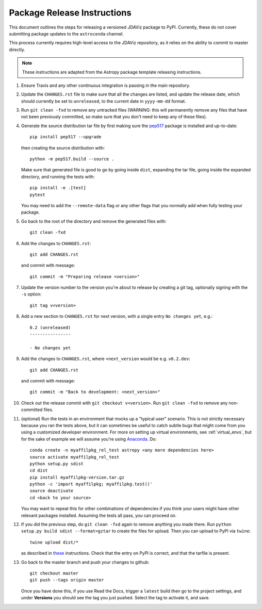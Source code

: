 ****************************
Package Release Instructions
****************************

This document outlines the steps for releasing a versioned JDAViz package to
PyPI. Currently, these do not cover submitting package updates to the
``astroconda`` channel.

This process currently requires high-level access to the JDAViz repository,
as it relies on the ability to commit to master directly.

.. note::
    These instructions are adapted from the Astropy package template releasing
    instructions.

#. Ensure Travis and any other continuous integration is passing in the main
   repository.

#. Update the ``CHANGES.rst`` file to make sure that all the changes are listed,
   and update the release date, which should currently be set to
   ``unreleased``, to the current date in ``yyyy-mm-dd`` format.

#. Run ``git clean -fxd`` to remove any untracked files (WARNING: this will
   permanently remove any files that have not been previously committed, so
   make sure that you don't need to keep any of these files).

#. Generate the source distribution tar file by first making sure the
   `pep517 <https://pypi.org/project/pep517/>`_ package is installed and
   up-to-date::

        pip install pep517 --upgrade

   then creating the source distribution with::

        python -m pep517.build --source .

   Make sure that generated file is good to go by going inside ``dist``,
   expanding the tar file, going inside the expanded directory, and
   running the tests with::

        pip install -e .[test]
        pytest

   You may need to add the ``--remote-data`` flag or any other flags that you
   normally add when fully testing your package.

#. Go back to the root of the directory and remove the generated files with::

        git clean -fxd

#. Add the changes to ``CHANGES.rst``::

        git add CHANGES.rst

   and commit with message::

        git commit -m "Preparing release <version>"

#. Update the version number to the version you're about to release by creating
   a git tag, optionally signing with the ``-s`` option::

        git tag v<version>

#. Add a new section to ``CHANGES.rst`` for next version, with a single entry
   ``No changes yet``, e.g.::

       0.2 (unreleased)
       ----------------

       - No changes yet

#. Add the changes to ``CHANGES.rst``, where ``<next_version`` would be e.g.
   ``v0.2.dev``::

        git add CHANGES.rst

   and commit with message::

        git commit -m "Back to development: <next_version>"

#. Check out the release commit with ``git checkout v<version>``.
   Run ``git clean -fxd`` to remove any non-committed files.

#. (optional) Run the tests in an environment that mocks up a "typical user"
   scenario. This is not strictly necessary because you ran the tests above, but
   it can sometimes be useful to catch subtle bugs that might come from you
   using a customized developer environment.  For more on setting up virtual
   environments, see :ref:`virtual_envs`, but for the sake of example we will
   assume you're using `Anaconda <https://conda.io/docs/>`_. Do::

       conda create -n myaffilpkg_rel_test astropy <any more dependencies here>
       source activate myaffilpkg_rel_test
       python setup.py sdist
       cd dist
       pip install myaffilpkg-version.tar.gz
       python -c 'import myaffilpkg; myaffilpkg.test()'
       source deactivate
       cd <back to your source>

   You may want to repeat this for other combinations of dependencies if you think
   your users might have other relevant packages installed.  Assuming the tests
   all pass, you can proceed on.

#. If you did the previous step, do ``git clean -fxd`` again to remove anything
   you made there.  Run ``python setup.py build sdist --format=gztar`` to
   create the files for upload.  Then you can upload to PyPI via ``twine``::

        twine upload dist/*

   as described in `these <https://packaging.python.org/tutorials/distributing-packages/#uploading-your-project-to-pypi>`_
   instructions. Check that the entry on PyPI is correct, and that
   the tarfile is present.

#. Go back to the master branch and push your changes to github::

        git checkout master
        git push --tags origin master

   Once you have done this, if you use Read the Docs, trigger a ``latest`` build
   then go to the project settings, and under **Versions** you should see the
   tag you just pushed. Select the tag to activate it, and save.
